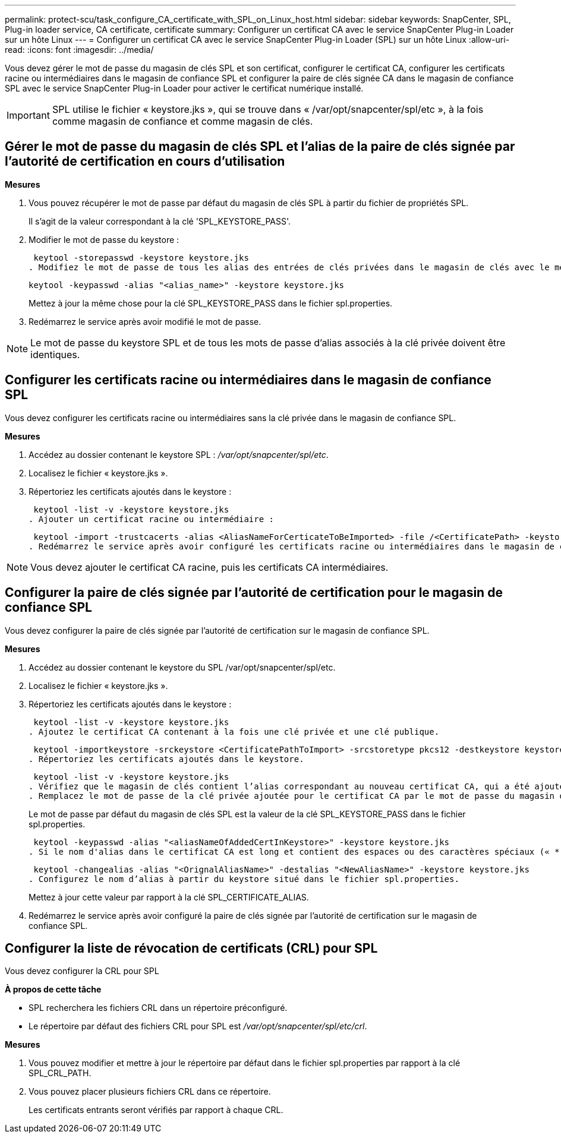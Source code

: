 ---
permalink: protect-scu/task_configure_CA_certificate_with_SPL_on_Linux_host.html 
sidebar: sidebar 
keywords: SnapCenter, SPL, Plug-in loader service, CA certificate, certificate 
summary: Configurer un certificat CA avec le service SnapCenter Plug-in Loader sur un hôte Linux 
---
= Configurer un certificat CA avec le service SnapCenter Plug-in Loader (SPL) sur un hôte Linux
:allow-uri-read: 
:icons: font
:imagesdir: ../media/


[role="lead"]
Vous devez gérer le mot de passe du magasin de clés SPL et son certificat, configurer le certificat CA, configurer les certificats racine ou intermédiaires dans le magasin de confiance SPL et configurer la paire de clés signée CA dans le magasin de confiance SPL avec le service SnapCenter Plug-in Loader pour activer le certificat numérique installé.


IMPORTANT: SPL utilise le fichier « keystore.jks », qui se trouve dans « /var/opt/snapcenter/spl/etc », à la fois comme magasin de confiance et comme magasin de clés.



== Gérer le mot de passe du magasin de clés SPL et l'alias de la paire de clés signée par l'autorité de certification en cours d'utilisation

*Mesures*

. Vous pouvez récupérer le mot de passe par défaut du magasin de clés SPL à partir du fichier de propriétés SPL.
+
Il s'agit de la valeur correspondant à la clé 'SPL_KEYSTORE_PASS'.

. Modifier le mot de passe du keystore :
+
 keytool -storepasswd -keystore keystore.jks
. Modifiez le mot de passe de tous les alias des entrées de clés privées dans le magasin de clés avec le même mot de passe que celui utilisé pour le magasin de clés :
+
 keytool -keypasswd -alias "<alias_name>" -keystore keystore.jks
+
Mettez à jour la même chose pour la clé SPL_KEYSTORE_PASS dans le fichier spl.properties.

. Redémarrez le service après avoir modifié le mot de passe.



NOTE: Le mot de passe du keystore SPL et de tous les mots de passe d'alias associés à la clé privée doivent être identiques.



== Configurer les certificats racine ou intermédiaires dans le magasin de confiance SPL

Vous devez configurer les certificats racine ou intermédiaires sans la clé privée dans le magasin de confiance SPL.

*Mesures*

. Accédez au dossier contenant le keystore SPL : _/var/opt/snapcenter/spl/etc_.
. Localisez le fichier « keystore.jks ».
. Répertoriez les certificats ajoutés dans le keystore :
+
 keytool -list -v -keystore keystore.jks
. Ajouter un certificat racine ou intermédiaire :
+
 keytool -import -trustcacerts -alias <AliasNameForCerticateToBeImported> -file /<CertificatePath> -keystore keystore.jks
. Redémarrez le service après avoir configuré les certificats racine ou intermédiaires dans le magasin de confiance SPL.



NOTE: Vous devez ajouter le certificat CA racine, puis les certificats CA intermédiaires.



== Configurer la paire de clés signée par l'autorité de certification pour le magasin de confiance SPL

Vous devez configurer la paire de clés signée par l'autorité de certification sur le magasin de confiance SPL.

*Mesures*

. Accédez au dossier contenant le keystore du SPL /var/opt/snapcenter/spl/etc.
. Localisez le fichier « keystore.jks ».
. Répertoriez les certificats ajoutés dans le keystore :
+
 keytool -list -v -keystore keystore.jks
. Ajoutez le certificat CA contenant à la fois une clé privée et une clé publique.
+
 keytool -importkeystore -srckeystore <CertificatePathToImport> -srcstoretype pkcs12 -destkeystore keystore.jks -deststoretype JKS
. Répertoriez les certificats ajoutés dans le keystore.
+
 keytool -list -v -keystore keystore.jks
. Vérifiez que le magasin de clés contient l’alias correspondant au nouveau certificat CA, qui a été ajouté au magasin de clés.
. Remplacez le mot de passe de la clé privée ajoutée pour le certificat CA par le mot de passe du magasin de clés.
+
Le mot de passe par défaut du magasin de clés SPL est la valeur de la clé SPL_KEYSTORE_PASS dans le fichier spl.properties.

+
 keytool -keypasswd -alias "<aliasNameOfAddedCertInKeystore>" -keystore keystore.jks
. Si le nom d'alias dans le certificat CA est long et contient des espaces ou des caractères spéciaux (« * », « », « ), remplacez le nom d'alias par un nom simple :
+
 keytool -changealias -alias "<OrignalAliasName>" -destalias "<NewAliasName>" -keystore keystore.jks
. Configurez le nom d’alias à partir du keystore situé dans le fichier spl.properties.
+
Mettez à jour cette valeur par rapport à la clé SPL_CERTIFICATE_ALIAS.

. Redémarrez le service après avoir configuré la paire de clés signée par l'autorité de certification sur le magasin de confiance SPL.




== Configurer la liste de révocation de certificats (CRL) pour SPL

Vous devez configurer la CRL pour SPL

*À propos de cette tâche*

* SPL recherchera les fichiers CRL dans un répertoire préconfiguré.
* Le répertoire par défaut des fichiers CRL pour SPL est _/var/opt/snapcenter/spl/etc/crl_.


*Mesures*

. Vous pouvez modifier et mettre à jour le répertoire par défaut dans le fichier spl.properties par rapport à la clé SPL_CRL_PATH.
. Vous pouvez placer plusieurs fichiers CRL dans ce répertoire.
+
Les certificats entrants seront vérifiés par rapport à chaque CRL.


